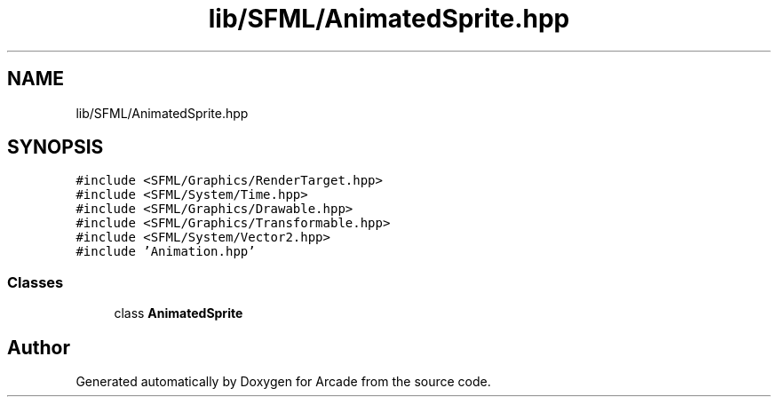 .TH "lib/SFML/AnimatedSprite.hpp" 3 "Sun Mar 31 2019" "Version 1.0" "Arcade" \" -*- nroff -*-
.ad l
.nh
.SH NAME
lib/SFML/AnimatedSprite.hpp
.SH SYNOPSIS
.br
.PP
\fC#include <SFML/Graphics/RenderTarget\&.hpp>\fP
.br
\fC#include <SFML/System/Time\&.hpp>\fP
.br
\fC#include <SFML/Graphics/Drawable\&.hpp>\fP
.br
\fC#include <SFML/Graphics/Transformable\&.hpp>\fP
.br
\fC#include <SFML/System/Vector2\&.hpp>\fP
.br
\fC#include 'Animation\&.hpp'\fP
.br

.SS "Classes"

.in +1c
.ti -1c
.RI "class \fBAnimatedSprite\fP"
.br
.in -1c
.SH "Author"
.PP 
Generated automatically by Doxygen for Arcade from the source code\&.
